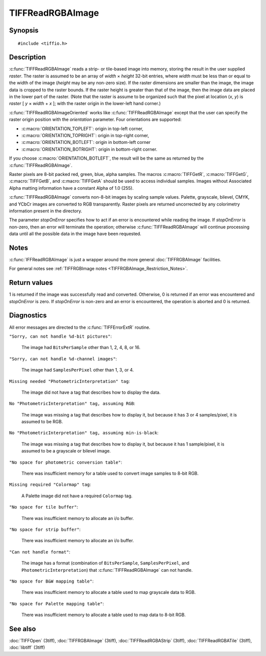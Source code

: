 TIFFReadRGBAImage
=================

Synopsis
--------

.. highlight:: c

::

    #include <tiffio.h>

.. c:macro:: TIFFGetR(abgr)

    :c:expr:`((abgr) & 0xff)`

.. c:macro:: TIFFGetG(abgr)

    :c:expr:`(((abgr) >> 8) & 0xff)`

.. c:macro:: TIFFGetB(abgr)

    :c:expr:`(((abgr) >> 16) & 0xff)`

.. c:macro:: TIFFGetA(abgr)

    :c:expr:`(((abgr) >> 24) & 0xff)`

.. c:function:: int TIFFReadRGBAImage(TIFF* tif, uint32_t width, uint32_t height, uint32_t* raster, int stopOnError)

.. c:function:: int TIFFReadRGBAImageOriented(TIFF* tif, uint32_t width, uint32_t height, uint32_t * raster, int orientation, int stopOnError)

Description
-----------

:c:func:`TIFFReadRGBAImage` reads a strip- or tile-based image into memory,
storing the result in the user supplied *raster*.
The raster is assumed to be an array of *width* × *height* 32-bit entries,
where *width* must be less than or equal to the width of the image
(*height* may be any non-zero size).
If the raster dimensions are smaller than the image, the image data is
cropped to the raster bounds.
If the raster height is greater than that of the image, then the image data
are placed in the lower part of the raster.
(Note that the raster is assume to be organized such that the pixel
at location (*x*, *y*) is *raster* [ *y* × *width* + *x* ];
with the raster origin in the lower-left hand corner.)

:c:func:`TIFFReadRGBAImageOriented` works like :c:func:`TIFFReadRGBAImage`
except that the user can specify the raster origin position with the
*orientation* parameter. Four orientations are supported:

* :c:macro:`ORIENTATION_TOPLEFT`: origin in top-left corner,
* :c:macro:`ORIENTATION_TOPRIGHT`: origin in top-right corner,
* :c:macro:`ORIENTATION_BOTLEFT`: origin in bottom-left corner
* :c:macro:`ORIENTATION_BOTRIGHT`: origin in bottom-right corner.

If you choose :c:macro:`ORIENTATION_BOTLEFT`, the result will be the same
as returned by the :c:func:`TIFFReadRGBAImage`.

Raster pixels are 8-bit packed red, green, blue, alpha samples.
The macros :c:macro:`TIFFGetR`, :c:macro:`TIFFGetG`, :c:macro:`TIFFGetB`,
and :c:macro:`TIFFGetA` should be used to access individual samples.
Images without Associated Alpha matting information have a constant
Alpha of 1.0 (255).

:c:func:`TIFFReadRGBAImage` converts non-8-bit images by scaling sample
values.  Palette, grayscale, bilevel, CMYK, and YCbCr images are
converted to RGB transparently.
Raster pixels are returned uncorrected by any colorimetry information
present in the directory.

The parameter *stopOnError* specifies how to act if an error is
encountered while reading the image. If *stopOnError* is non-zero, then
an error will terminate the operation; otherwise :c:func:`TIFFReadRGBAImage`
will continue processing data until all the possible data in the
image have been requested.

Notes
-----

:c:func:`IFFReadRGBAImage` is just a wrapper around the more general
:doc:`TIFFRGBAImage` facilities.

For general notes see
:ref:`TIFFRGBImage notes <TIFFRGBAImage_Restriction_Notes>`.

Return values
-------------

1 is returned if the image was successfully read and converted.
Otherwise, 0 is returned if an error was encountered and
*stopOnError* is zero.  If *stopOnError* is non-zero and an error is
encountered, the operation is aborted and 0 is returned.

Diagnostics
-----------

All error messages are directed to the :c:func:`TIFFErrorExtR` routine.

``"Sorry, can not handle %d-bit pictures"``:

  The image had ``BitsPerSample`` other than 1, 2, 4, 8, or 16.

``"Sorry, can not handle %d-channel images"``:

  The image had ``SamplesPerPixel`` other than 1, 3, or 4.

``Missing needed "PhotometricInterpretation" tag``:

  The image did not have a tag that describes how to display
  the data.

``No "PhotometricInterpretation" tag, assuming RGB``:

  The image was missing a tag that describes how to display it,
  but because it has 3 or 4 samples/pixel, it is assumed to be
  RGB.

``No "PhotometricInterpretation" tag, assuming min-is-black``:

  The image was missing a tag that describes how to display it,
  but because it has 1 sample/pixel, it is assumed to be a grayscale
  or bilevel image.

``"No space for photometric conversion table"``:

  There was insufficient memory for a table used to convert
  image samples to 8-bit RGB.

``Missing required "Colormap" tag``:

  A Palette image did not have a required ``Colormap`` tag.

``"No space for tile buffer"``:

  There was insufficient memory to allocate an i/o buffer.

``"No space for strip buffer"``:

  There was insufficient memory to allocate an i/o buffer.

``"Can not handle format"``:

  The image has a format (combination of ``BitsPerSample``,
  ``SamplesPerPixel``, and ``PhotometricInterpretation``)
  that :c:func:`TIFFReadRGBAImage` can not handle.

``"No space for B&W mapping table"``:

  There was insufficient memory to allocate a table used to map
  grayscale data to RGB.

``"No space for Palette mapping table"``:

  There was insufficient memory to allocate a table used to map
  data to 8-bit RGB.

See also
--------

:doc:`TIFFOpen` (3tiff),
:doc:`TIFFRGBAImage` (3tiff),
:doc:`TIFFReadRGBAStrip` (3tiff),
:doc:`TIFFReadRGBATile` (3tiff),
:doc:`libtiff` (3tiff)
